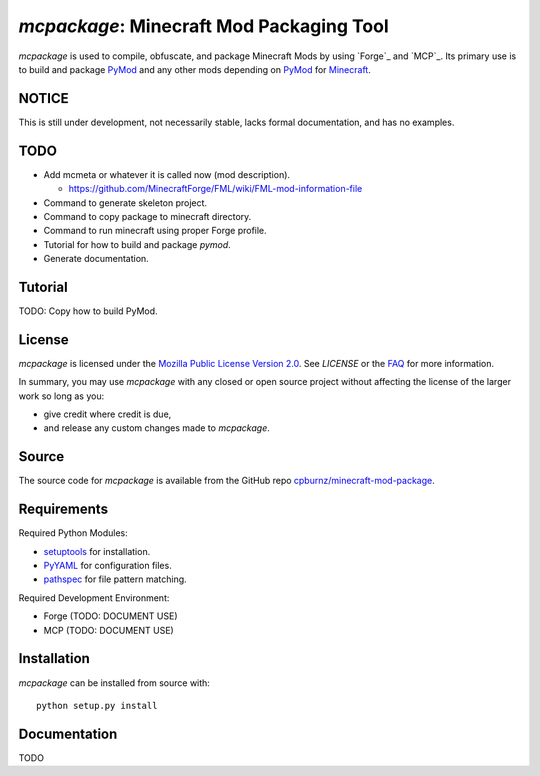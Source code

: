 
*mcpackage*: Minecraft Mod Packaging Tool
=========================================

*mcpackage* is used to compile, obfuscate, and package Minecraft Mods by using
`Forge`_ and `MCP`_. Its primary use is to build and package `PyMod`_ and any
other mods depending on `PyMod`_ for `Minecraft`_.

.. _`Forge`: http://www.minecraftforge.net
.. _`MCP`: http://mcp.ocean-labs.de
.. _`PyMod`: https://github.com/cpburnz/minecraft-mod-python
.. _`Minecraft`: https://minecraft.net


NOTICE
------

This is still under development, not necessarily stable, lacks formal
documentation, and has no examples.


TODO
----

- Add mcmeta or whatever it is called now (mod description).

  - https://github.com/MinecraftForge/FML/wiki/FML-mod-information-file

- Command to generate skeleton project.

- Command to copy package to minecraft directory.

- Command to run minecraft using proper Forge profile.

- Tutorial for how to build and package *pymod*.

- Generate documentation.


Tutorial
--------

TODO: Copy how to build PyMod.


License
-------

*mcpackage* is licensed under the `Mozilla Public License Version 2.0`_. See
*LICENSE* or the `FAQ`_ for more information.

In summary, you may use *mcpackage* with any closed or open source project
without affecting the license of the larger work so long as you:

- give credit where credit is due,

- and release any custom changes made to *mcpackage*.

.. _`Mozilla Public License Version 2.0`: http://www.mozilla.org/MPL/2.0
.. _`FAQ`: http://www.mozilla.org/MPL/2.0/FAQ.html


Source
------

The source code for *mcpackage* is available from the GitHub repo
`cpburnz/minecraft-mod-package`_.

.. _`cpburnz/minecraft-mod-package`: https://github.com/cpburnz/minecraft-mod-package


Requirements
------------

Required Python Modules:

- `setuptools`_ for installation.

- `PyYAML`_ for configuration files.

- `pathspec`_ for file pattern matching.

Required Development Environment:

- Forge (TODO: DOCUMENT USE)
- MCP (TODO: DOCUMENT USE)

.. _`setuptools`: https://pypi.python.org/pypi/setuptools
.. _`PyYAML`: https://pypi.python.org/pypi/PyYAML
.. _`pathspec`: https://pypi.python.org/pypi/pathspec
.. _`Forge`: http://files.minecraftforge.net
.. _`MCP`: http://mcp.ocean-labs.de/download.php?list.2


Installation
------------

*mcpackage* can be installed from source with::

	python setup.py install


Documentation
-------------

TODO
